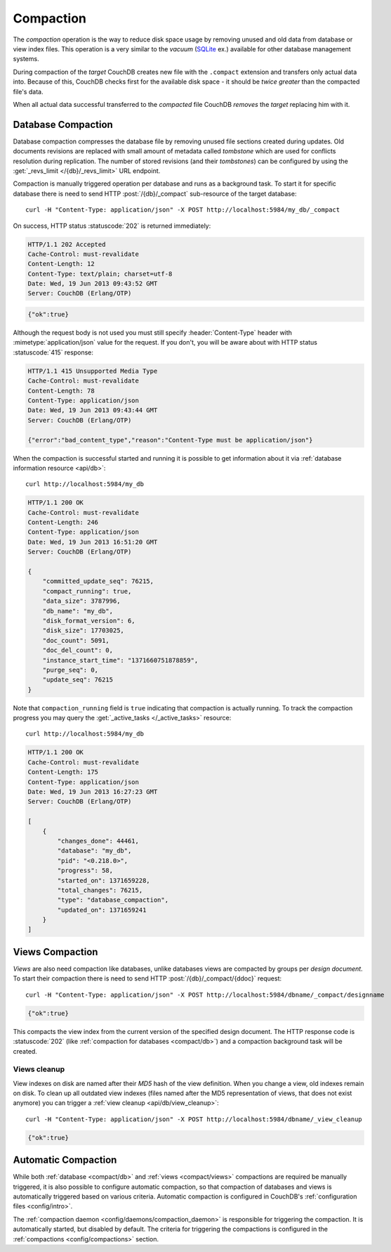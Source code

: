 .. Licensed under the Apache License, Version 2.0 (the "License")you may not
.. use this file except in compliance with the License. You may obtain a copy of
.. the License at
..
..   http://www.apache.org/licenses/LICENSE-2.0
..
.. Unless required by applicable law or agreed to in writing, software
.. distributed under the License is distributed on an "AS IS" BASIS, WITHOUT
.. WARRANTIES OR CONDITIONS OF ANY KIND, either express or implied. See the
.. License for the specific language governing permissions and limitations under
.. the License.

.. _compact:

Compaction
==========

The `compaction` operation is the way to reduce disk space usage by removing
unused and old data from database or view index files. This operation is a very
similar to the `vacuum` (`SQLite`_ ex.) available for other database management
systems.

.. _SQLite: http://www.sqlite.org/lang_vacuum.html

During compaction of the `target` CouchDB creates new file with the ``.compact``
extension and transfers only actual data into. Because of this, CouchDB checks
first for the available disk space - it should be *twice greater* than the
compacted file's data.

When all actual data successful transferred to the `compacted` file CouchDB
*removes* the `target` replacing him with it.


.. _compact/db:

Database Compaction
-------------------

Database compaction compresses the database file by removing unused file
sections created during updates. Old documents revisions are replaced with
small amount of metadata called `tombstone` which are used for conflicts
resolution during replication. The number of stored revisions
(and their `tombstones`) can be configured by using the :get:`_revs_limit
</{db}/_revs_limit>` URL endpoint.

Compaction is manually triggered operation per database and runs as a background
task. To start it for specific database there is need to send HTTP
:post:`/{db}/_compact` sub-resource of the target database::

  curl -H "Content-Type: application/json" -X POST http://localhost:5984/my_db/_compact

On success, HTTP status :statuscode:`202` is returned immediately:

.. code-block:: http

  HTTP/1.1 202 Accepted
  Cache-Control: must-revalidate
  Content-Length: 12
  Content-Type: text/plain; charset=utf-8
  Date: Wed, 19 Jun 2013 09:43:52 GMT
  Server: CouchDB (Erlang/OTP)

.. code-block:: javascript

  {"ok":true}

Although the request body is not used you must still specify
:header:`Content-Type` header with :mimetype:`application/json` value
for the request. If you don't, you will be aware about with HTTP status
:statuscode:`415` response:

.. code-block:: http

  HTTP/1.1 415 Unsupported Media Type
  Cache-Control: must-revalidate
  Content-Length: 78
  Content-Type: application/json
  Date: Wed, 19 Jun 2013 09:43:44 GMT
  Server: CouchDB (Erlang/OTP)

  {"error":"bad_content_type","reason":"Content-Type must be application/json"}

When the compaction is successful started and running it is possible to get
information about it via :ref:`database information resource <api/db>`::

  curl http://localhost:5984/my_db

.. code-block:: http

  HTTP/1.1 200 OK
  Cache-Control: must-revalidate
  Content-Length: 246
  Content-Type: application/json
  Date: Wed, 19 Jun 2013 16:51:20 GMT
  Server: CouchDB (Erlang/OTP)

  {
      "committed_update_seq": 76215,
      "compact_running": true,
      "data_size": 3787996,
      "db_name": "my_db",
      "disk_format_version": 6,
      "disk_size": 17703025,
      "doc_count": 5091,
      "doc_del_count": 0,
      "instance_start_time": "1371660751878859",
      "purge_seq": 0,
      "update_seq": 76215
  }


Note that ``compaction_running`` field is ``true`` indicating that compaction
is actually running. To track the compaction progress you may query the
:get:`_active_tasks </_active_tasks>` resource::

  curl http://localhost:5984/my_db

.. code-block:: http

  HTTP/1.1 200 OK
  Cache-Control: must-revalidate
  Content-Length: 175
  Content-Type: application/json
  Date: Wed, 19 Jun 2013 16:27:23 GMT
  Server: CouchDB (Erlang/OTP)

  [
      {
          "changes_done": 44461,
          "database": "my_db",
          "pid": "<0.218.0>",
          "progress": 58,
          "started_on": 1371659228,
          "total_changes": 76215,
          "type": "database_compaction",
          "updated_on": 1371659241
      }
  ]


.. _compact/views:

Views Compaction
----------------

`Views` are also need compaction like databases, unlike databases views
are compacted by groups per `design document`. To start their compaction there
is need to send HTTP :post:`/{db}/_compact/{ddoc}` request::

  curl -H "Content-Type: application/json" -X POST http://localhost:5984/dbname/_compact/designname

.. code-block:: javascript

  {"ok":true}

This compacts the view index from the current version of the specified design
document. The HTTP response code is :statuscode:`202`
(like :ref:`compaction for databases <compact/db>`) and a compaction background
task will be created.


.. _compact/views/cleanup:

Views cleanup
^^^^^^^^^^^^^

View indexes on disk are named after their `MD5` hash of the view definition.
When you change a view, old indexes remain on disk. To clean up all outdated
view indexes (files named after the MD5 representation of views, that does not
exist anymore) you can trigger a :ref:`view cleanup <api/db/view_cleanup>`::

  curl -H "Content-Type: application/json" -X POST http://localhost:5984/dbname/_view_cleanup

.. code-block:: javascript

  {"ok":true}


.. _compact/auto:

Automatic Compaction
--------------------

While both :ref:`database <compact/db>` and :ref:`views <compact/views>`
compactions are required be manually triggered, it is also possible to configure
automatic compaction, so that compaction of databases and views is automatically
triggered based on various criteria. Automatic compaction is configured in
CouchDB's :ref:`configuration files <config/intro>`.

The :ref:`compaction daemon <config/daemons/compaction_daemon>` is responsible
for triggering the compaction. It is automatically started, but disabled by
default. The criteria for triggering the compactions is configured in the
:ref:`compactions <config/compactions>` section.
